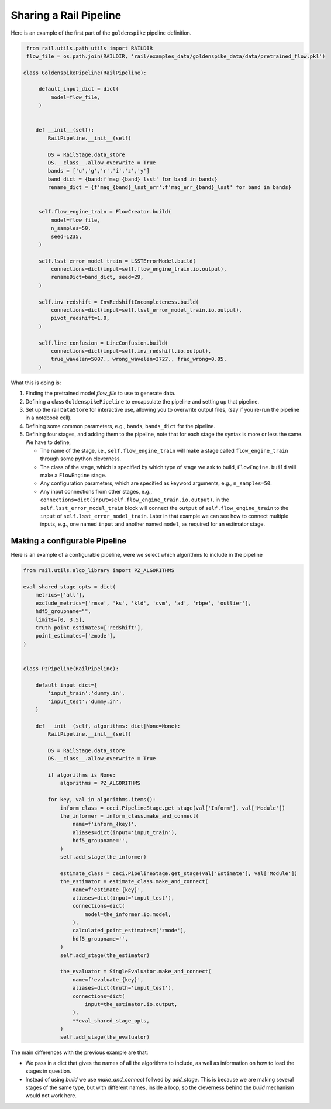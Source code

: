 ***********************
Sharing a Rail Pipeline
***********************

Here is an example of the first part of the ``goldenspike`` pipeline definition.


.. code-block:: python

    from rail.utils.path_utils import RAILDIR
    flow_file = os.path.join(RAILDIR, 'rail/examples_data/goldenspike_data/data/pretrained_flow.pkl')
		
   class GoldenspikePipeline(RailPipeline):

        default_input_dict = dict(
            model=flow_file,
        )

   
       def __init__(self):
           RailPipeline.__init__(self)

           DS = RailStage.data_store
           DS.__class__.allow_overwrite = True	   
           bands = ['u','g','r','i','z','y']
           band_dict = {band:f'mag_{band}_lsst' for band in bands}
           rename_dict = {f'mag_{band}_lsst_err':f'mag_err_{band}_lsst' for band in bands}


        self.flow_engine_train = FlowCreator.build(
            model=flow_file,
            n_samples=50,
            seed=1235,
        )

        self.lsst_error_model_train = LSSTErrorModel.build(
            connections=dict(input=self.flow_engine_train.io.output),
            renameDict=band_dict, seed=29,
        )

        self.inv_redshift = InvRedshiftIncompleteness.build(
            connections=dict(input=self.lsst_error_model_train.io.output),
            pivot_redshift=1.0,
        )

        self.line_confusion = LineConfusion.build(
            connections=dict(input=self.inv_redshift.io.output),
            true_wavelen=5007., wrong_wavelen=3727., frac_wrong=0.05,
        )	

What this is doing is:

#. Finding the pretrained model `flow_file` to use to generate data.

#. Defining a class ``GoldenspikePipeline`` to encapsulate the pipeline and setting up that pipeline.

#. Set up the rail ``DataStore`` for interactive use, allowing you to overwrite output files, (say if you re-run the pipeline in a notebook cell).

#. Defining some common parameters, e.g., ``bands``, ``bands_dict`` for the pipeline.

#. Defining four stages, and adding them to the pipeline, note that for each stage the syntax is more or less the same.  We have to define,

   * The name of the stage, i.e., ``self.flow_engine_train`` will make a stage called ``flow_engine_train`` through some python cleverness.

   * The class of the stage, which is specified by which type of stage we ask to build, ``FlowEngine.build`` will make a ``FlowEngine`` stage.

   * Any configuration parameters, which are specified as keyword arguments, e.g., ``n_samples=50``.

   * Any input connections from other stages, e.g., ``connections=dict(input=self.flow_engine_train.io.output)``,
     in the ``self.lsst_error_model_train`` block will connect the ``output`` of ``self.flow_engine_train``
     to the ``input`` of ``self.lsst_error_model_train``.  Later in that example we
     can see how to connect multiple inputs, e.g., one named ``input`` and 
     another named ``model``, as required for an estimator stage.


==============================
Making a configurable Pipeline
==============================

Here is an example of a configurable pipeline, were we select which
algorithms to include in the pipeline


.. code-block:: python

    from rail.utils.algo_library import PZ_ALGORITHMS

    eval_shared_stage_opts = dict(
        metrics=['all'],
        exclude_metrics=['rmse', 'ks', 'kld', 'cvm', 'ad', 'rbpe', 'outlier'],
        hdf5_groupname="",
        limits=[0, 3.5],
        truth_point_estimates=['redshift'],
        point_estimates=['zmode'],
    )


    class PzPipeline(RailPipeline):

        default_input_dict={
            'input_train':'dummy.in',
            'input_test':'dummy.in',
        }

        def __init__(self, algorithms: dict|None=None):
            RailPipeline.__init__(self)

            DS = RailStage.data_store
            DS.__class__.allow_overwrite = True

            if algorithms is None:
                algorithms = PZ_ALGORITHMS

            for key, val in algorithms.items():
                inform_class = ceci.PipelineStage.get_stage(val['Inform'], val['Module'])
                the_informer = inform_class.make_and_connect(
                    name=f'inform_{key}',
                    aliases=dict(input='input_train'),
                    hdf5_groupname='',
                )
                self.add_stage(the_informer)

                estimate_class = ceci.PipelineStage.get_stage(val['Estimate'], val['Module'])
                the_estimator = estimate_class.make_and_connect(
                    name=f'estimate_{key}',
                    aliases=dict(input='input_test'),
                    connections=dict(
                        model=the_informer.io.model,
                    ),
                    calculated_point_estimates=['zmode'],
                    hdf5_groupname='',
                )
                self.add_stage(the_estimator)

                the_evaluator = SingleEvaluator.make_and_connect(
                    name=f'evaluate_{key}',
                    aliases=dict(truth='input_test'),
                    connections=dict(
                        input=the_estimator.io.output,
                    ),
                    **eval_shared_stage_opts,
                )
                self.add_stage(the_evaluator)


The main differences with the previous example are that:

* We pass in a dict that gives the names of all the algorithms to
  include, as well as information on how to load the stages in question.

* Instead of using `build` we use `make_and_connect` follwed by
  `add_stage`.  This is because we are making several stages of the
  same type, but with different names, inside a loop, so the cleverness
  behind the `build` mechanism would not work here.
